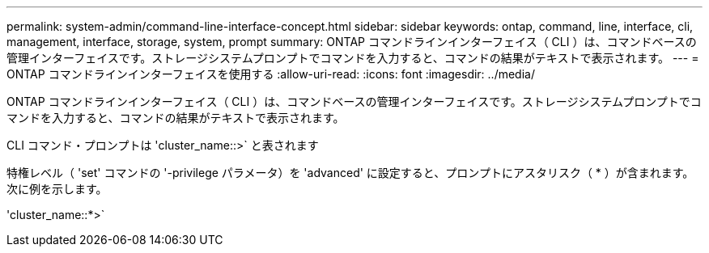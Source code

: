 ---
permalink: system-admin/command-line-interface-concept.html 
sidebar: sidebar 
keywords: ontap, command, line, interface, cli, management, interface, storage, system, prompt 
summary: ONTAP コマンドラインインターフェイス（ CLI ）は、コマンドベースの管理インターフェイスです。ストレージシステムプロンプトでコマンドを入力すると、コマンドの結果がテキストで表示されます。 
---
= ONTAP コマンドラインインターフェイスを使用する
:allow-uri-read: 
:icons: font
:imagesdir: ../media/


[role="lead"]
ONTAP コマンドラインインターフェイス（ CLI ）は、コマンドベースの管理インターフェイスです。ストレージシステムプロンプトでコマンドを入力すると、コマンドの結果がテキストで表示されます。

CLI コマンド・プロンプトは 'cluster_name::>` と表されます

特権レベル（ 'set' コマンドの '-privilege パラメータ）を 'advanced' に設定すると、プロンプトにアスタリスク（ * ）が含まれます。次に例を示します。

'cluster_name::*>`
